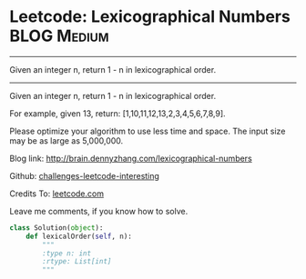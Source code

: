 * Leetcode: Lexicographical Numbers                                   :BLOG:Medium:
#+STARTUP: showeverything
#+OPTIONS: toc:nil \n:t ^:nil creator:nil d:nil
:PROPERTIES:
:type:     #numbers
:END:
---------------------------------------------------------------------
Given an integer n, return 1 - n in lexicographical order.
---------------------------------------------------------------------
Given an integer n, return 1 - n in lexicographical order.

For example, given 13, return: [1,10,11,12,13,2,3,4,5,6,7,8,9].

Please optimize your algorithm to use less time and space. The input size may be as large as 5,000,000.

Blog link: http://brain.dennyzhang.com/lexicographical-numbers

Github: [[url-external:https://github.com/DennyZhang/challenges-leetcode-interesting/tree/master/lexicographical-numbers][challenges-leetcode-interesting]]

Credits To: [[url-external:https://leetcode.com/problems/lexicographical-numbers/description/][leetcode.com]]

Leave me comments, if you know how to solve.

#+BEGIN_SRC python
class Solution(object):
    def lexicalOrder(self, n):
        """
        :type n: int
        :rtype: List[int]
        """
#+END_SRC
